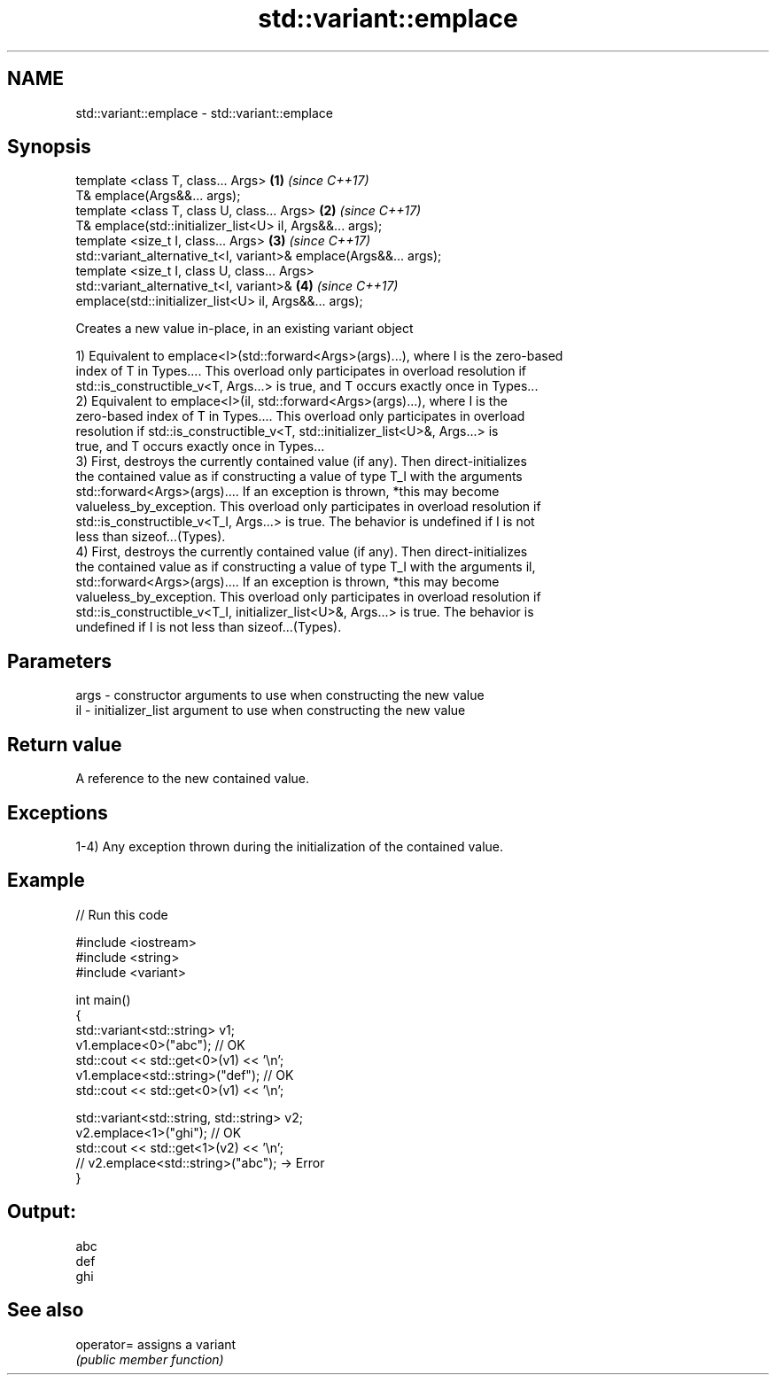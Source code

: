 .TH std::variant::emplace 3 "2019.03.28" "http://cppreference.com" "C++ Standard Libary"
.SH NAME
std::variant::emplace \- std::variant::emplace

.SH Synopsis
   template <class T, class... Args>                                  \fB(1)\fP \fI(since C++17)\fP
   T& emplace(Args&&... args);
   template <class T, class U, class... Args>                         \fB(2)\fP \fI(since C++17)\fP
   T& emplace(std::initializer_list<U> il, Args&&... args);
   template <size_t I, class... Args>                                 \fB(3)\fP \fI(since C++17)\fP
   std::variant_alternative_t<I, variant>& emplace(Args&&... args);
   template <size_t I, class U, class... Args>
   std::variant_alternative_t<I, variant>&                            \fB(4)\fP \fI(since C++17)\fP
   emplace(std::initializer_list<U> il, Args&&... args);

   Creates a new value in-place, in an existing variant object

   1) Equivalent to emplace<I>(std::forward<Args>(args)...), where I is the zero-based
   index of T in Types.... This overload only participates in overload resolution if
   std::is_constructible_v<T, Args...> is true, and T occurs exactly once in Types...
   2) Equivalent to emplace<I>(il, std::forward<Args>(args)...), where I is the
   zero-based index of T in Types.... This overload only participates in overload
   resolution if std::is_constructible_v<T, std::initializer_list<U>&, Args...> is
   true, and T occurs exactly once in Types...
   3) First, destroys the currently contained value (if any). Then direct-initializes
   the contained value as if constructing a value of type T_I with the arguments
   std::forward<Args>(args).... If an exception is thrown, *this may become
   valueless_by_exception. This overload only participates in overload resolution if
   std::is_constructible_v<T_I, Args...> is true. The behavior is undefined if I is not
   less than sizeof...(Types).
   4) First, destroys the currently contained value (if any). Then direct-initializes
   the contained value as if constructing a value of type T_I with the arguments il,
   std::forward<Args>(args).... If an exception is thrown, *this may become
   valueless_by_exception. This overload only participates in overload resolution if
   std::is_constructible_v<T_I, initializer_list<U>&, Args...> is true. The behavior is
   undefined if I is not less than sizeof...(Types).

.SH Parameters

   args - constructor arguments to use when constructing the new value
   il   - initializer_list argument to use when constructing the new value

.SH Return value

   A reference to the new contained value.

.SH Exceptions

   1-4) Any exception thrown during the initialization of the contained value.

.SH Example

   
// Run this code

 #include <iostream>
 #include <string>
 #include <variant>
  
 int main()
 {
   std::variant<std::string> v1;
   v1.emplace<0>("abc"); // OK
   std::cout << std::get<0>(v1) << '\\n';
   v1.emplace<std::string>("def"); // OK
   std::cout << std::get<0>(v1) << '\\n';
  
   std::variant<std::string, std::string> v2;
   v2.emplace<1>("ghi"); // OK
   std::cout << std::get<1>(v2) << '\\n';
   // v2.emplace<std::string>("abc"); -> Error
 }

.SH Output:

 abc
 def
 ghi

.SH See also

   operator= assigns a variant
             \fI(public member function)\fP 
